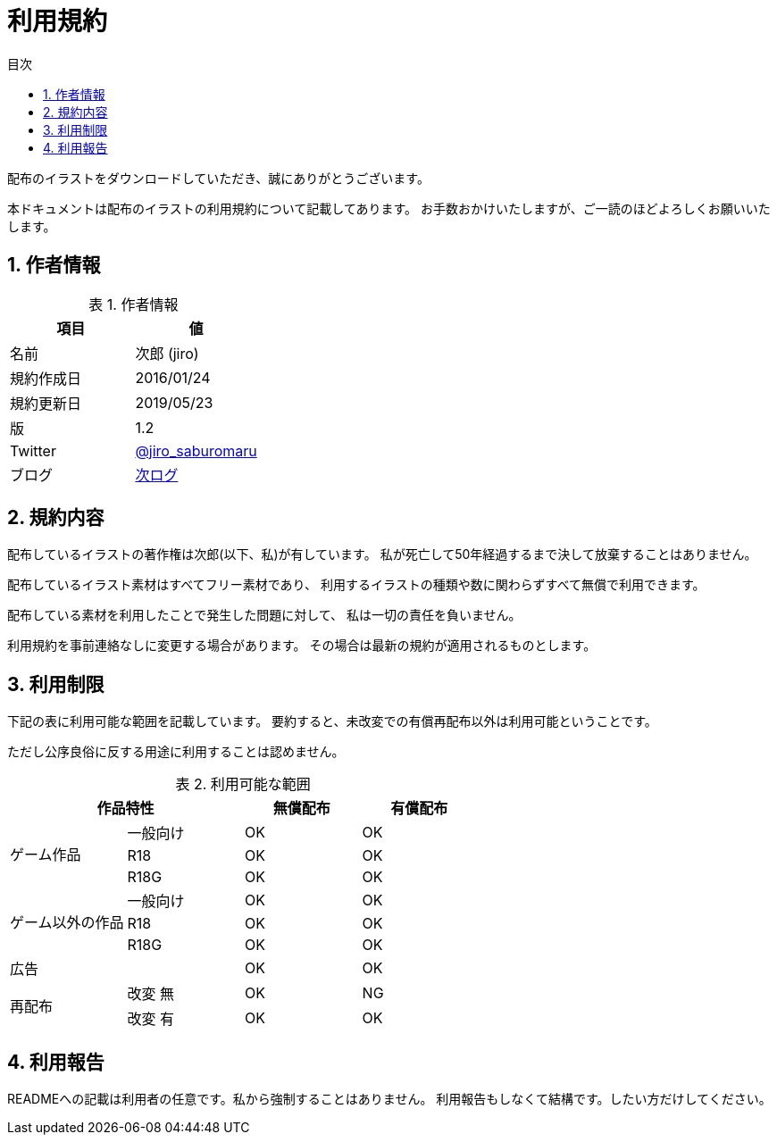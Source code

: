 = 利用規約
// ドキュメント情報
:lang: ja
:toc: left
:toc-title: 目次
:sectnums:
:table-caption: 表

配布のイラストをダウンロードしていただき、誠にありがとうございます。

本ドキュメントは配布のイラストの利用規約について記載してあります。
お手数おかけいたしますが、ご一読のほどよろしくお願いいたします。

== 作者情報

.作者情報
[options="header"]
|=============================================================
|項目      |値
|名前      |次郎 (jiro)
|規約作成日|2016/01/24
|規約更新日|2019/05/23
|版        |1.2
|Twitter   |https://twitter.com/jiro_saburomaru[@jiro_saburomaru]
|ブログ    |https://jiroron666.hatenablog.com/archive[次ログ]
|=============================================================

== 規約内容

配布しているイラストの著作権は次郎(以下、私)が有しています。
私が死亡して50年経過するまで決して放棄することはありません。

配布しているイラスト素材はすべてフリー素材であり、
利用するイラストの種類や数に関わらずすべて無償で利用できます。

配布している素材を利用したことで発生した問題に対して、
私は一切の責任を負いません。

利用規約を事前連絡なしに変更する場合があります。
その場合は最新の規約が適用されるものとします。

== 利用制限

下記の表に利用可能な範囲を記載しています。
要約すると、未改変での有償再配布以外は利用可能ということです。

ただし公序良俗に反する用途に利用することは認めません。

.利用可能な範囲
[options="header"]
|==================================================
 2+|作品特性                  ^|無償配布 ^|有償配布
.3+|ゲーム作品      |一般向け ^|OK       ^|OK
                    |R18      ^|OK       ^|OK
                    |R18G     ^|OK       ^|OK
.3+|ゲーム以外の作品|一般向け ^|OK       ^|OK
                    |R18      ^|OK       ^|OK
                    |R18G     ^|OK       ^|OK
   |広告            |         ^|OK       ^|OK
.2+|再配布          |改変 無  ^|OK       ^|NG
                    |改変 有  ^|OK       ^|OK
|==================================================

== 利用報告

READMEへの記載は利用者の任意です。私から強制することはありません。
利用報告もしなくて結構です。したい方だけしてください。
